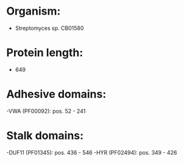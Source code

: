 * Organism:
- Streptomyces sp. CB01580
* Protein length:
- 649
* Adhesive domains:
-VWA (PF00092): pos. 52 - 241
* Stalk domains:
-DUF11 (PF01345): pos. 436 - 546
-HYR (PF02494): pos. 349 - 426

